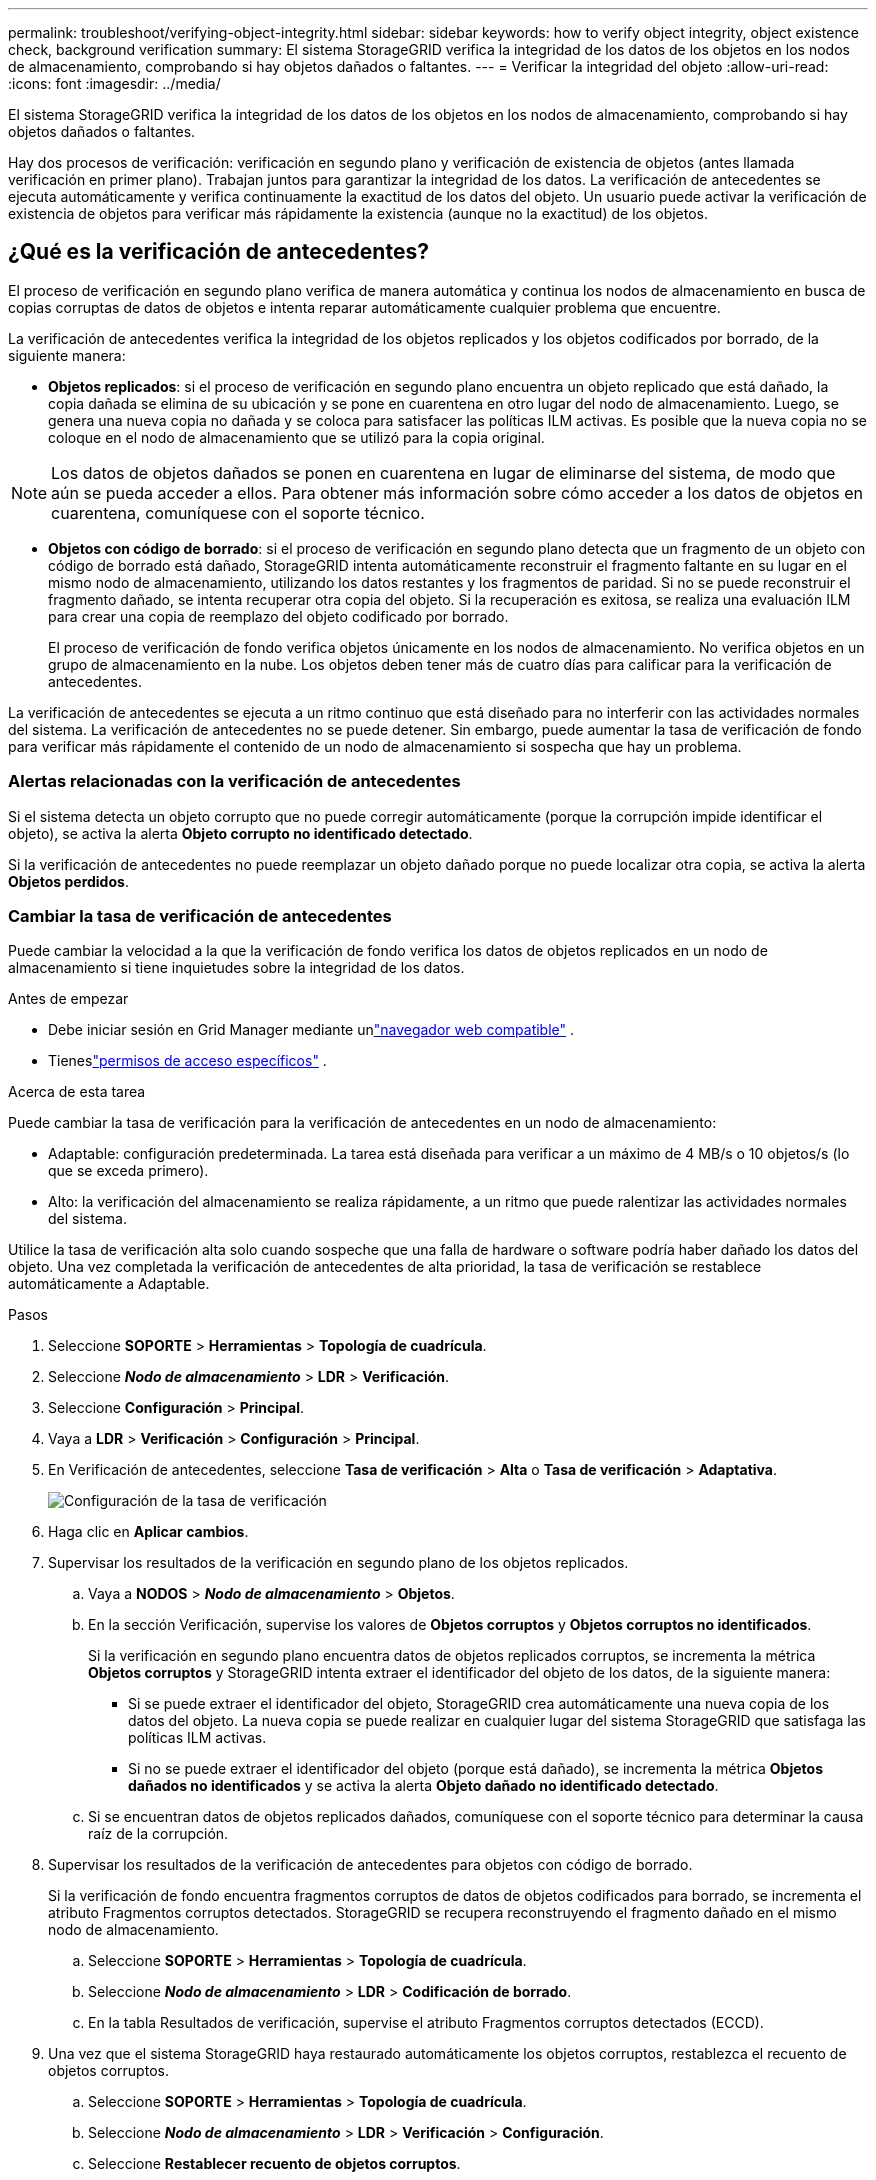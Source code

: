 ---
permalink: troubleshoot/verifying-object-integrity.html 
sidebar: sidebar 
keywords: how to verify object integrity, object existence check, background verification 
summary: El sistema StorageGRID verifica la integridad de los datos de los objetos en los nodos de almacenamiento, comprobando si hay objetos dañados o faltantes. 
---
= Verificar la integridad del objeto
:allow-uri-read: 
:icons: font
:imagesdir: ../media/


[role="lead"]
El sistema StorageGRID verifica la integridad de los datos de los objetos en los nodos de almacenamiento, comprobando si hay objetos dañados o faltantes.

Hay dos procesos de verificación: verificación en segundo plano y verificación de existencia de objetos (antes llamada verificación en primer plano).  Trabajan juntos para garantizar la integridad de los datos.  La verificación de antecedentes se ejecuta automáticamente y verifica continuamente la exactitud de los datos del objeto.  Un usuario puede activar la verificación de existencia de objetos para verificar más rápidamente la existencia (aunque no la exactitud) de los objetos.



== ¿Qué es la verificación de antecedentes?

El proceso de verificación en segundo plano verifica de manera automática y continua los nodos de almacenamiento en busca de copias corruptas de datos de objetos e intenta reparar automáticamente cualquier problema que encuentre.

La verificación de antecedentes verifica la integridad de los objetos replicados y los objetos codificados por borrado, de la siguiente manera:

* *Objetos replicados*: si el proceso de verificación en segundo plano encuentra un objeto replicado que está dañado, la copia dañada se elimina de su ubicación y se pone en cuarentena en otro lugar del nodo de almacenamiento.  Luego, se genera una nueva copia no dañada y se coloca para satisfacer las políticas ILM activas.  Es posible que la nueva copia no se coloque en el nodo de almacenamiento que se utilizó para la copia original.



NOTE: Los datos de objetos dañados se ponen en cuarentena en lugar de eliminarse del sistema, de modo que aún se pueda acceder a ellos.  Para obtener más información sobre cómo acceder a los datos de objetos en cuarentena, comuníquese con el soporte técnico.

* *Objetos con código de borrado*: si el proceso de verificación en segundo plano detecta que un fragmento de un objeto con código de borrado está dañado, StorageGRID intenta automáticamente reconstruir el fragmento faltante en su lugar en el mismo nodo de almacenamiento, utilizando los datos restantes y los fragmentos de paridad.  Si no se puede reconstruir el fragmento dañado, se intenta recuperar otra copia del objeto.  Si la recuperación es exitosa, se realiza una evaluación ILM para crear una copia de reemplazo del objeto codificado por borrado.
+
El proceso de verificación de fondo verifica objetos únicamente en los nodos de almacenamiento.  No verifica objetos en un grupo de almacenamiento en la nube.  Los objetos deben tener más de cuatro días para calificar para la verificación de antecedentes.



La verificación de antecedentes se ejecuta a un ritmo continuo que está diseñado para no interferir con las actividades normales del sistema.  La verificación de antecedentes no se puede detener.  Sin embargo, puede aumentar la tasa de verificación de fondo para verificar más rápidamente el contenido de un nodo de almacenamiento si sospecha que hay un problema.



=== Alertas relacionadas con la verificación de antecedentes

Si el sistema detecta un objeto corrupto que no puede corregir automáticamente (porque la corrupción impide identificar el objeto), se activa la alerta *Objeto corrupto no identificado detectado*.

Si la verificación de antecedentes no puede reemplazar un objeto dañado porque no puede localizar otra copia, se activa la alerta *Objetos perdidos*.



=== Cambiar la tasa de verificación de antecedentes

Puede cambiar la velocidad a la que la verificación de fondo verifica los datos de objetos replicados en un nodo de almacenamiento si tiene inquietudes sobre la integridad de los datos.

.Antes de empezar
* Debe iniciar sesión en Grid Manager mediante unlink:../admin/web-browser-requirements.html["navegador web compatible"] .
* Tieneslink:../admin/admin-group-permissions.html["permisos de acceso específicos"] .


.Acerca de esta tarea
Puede cambiar la tasa de verificación para la verificación de antecedentes en un nodo de almacenamiento:

* Adaptable: configuración predeterminada.  La tarea está diseñada para verificar a un máximo de 4 MB/s o 10 objetos/s (lo que se exceda primero).
* Alto: la verificación del almacenamiento se realiza rápidamente, a un ritmo que puede ralentizar las actividades normales del sistema.


Utilice la tasa de verificación alta solo cuando sospeche que una falla de hardware o software podría haber dañado los datos del objeto.  Una vez completada la verificación de antecedentes de alta prioridad, la tasa de verificación se restablece automáticamente a Adaptable.

.Pasos
. Seleccione *SOPORTE* > *Herramientas* > *Topología de cuadrícula*.
. Seleccione *_Nodo de almacenamiento_* > *LDR* > *Verificación*.
. Seleccione *Configuración* > *Principal*.
. Vaya a *LDR* > *Verificación* > *Configuración* > *Principal*.
. En Verificación de antecedentes, seleccione *Tasa de verificación* > *Alta* o *Tasa de verificación* > *Adaptativa*.
+
image::../media/background_verification_rate.png[Configuración de la tasa de verificación]

. Haga clic en *Aplicar cambios*.
. Supervisar los resultados de la verificación en segundo plano de los objetos replicados.
+
.. Vaya a *NODOS* > *_Nodo de almacenamiento_* > *Objetos*.
.. En la sección Verificación, supervise los valores de *Objetos corruptos* y *Objetos corruptos no identificados*.
+
Si la verificación en segundo plano encuentra datos de objetos replicados corruptos, se incrementa la métrica *Objetos corruptos* y StorageGRID intenta extraer el identificador del objeto de los datos, de la siguiente manera:

+
*** Si se puede extraer el identificador del objeto, StorageGRID crea automáticamente una nueva copia de los datos del objeto.  La nueva copia se puede realizar en cualquier lugar del sistema StorageGRID que satisfaga las políticas ILM activas.
*** Si no se puede extraer el identificador del objeto (porque está dañado), se incrementa la métrica *Objetos dañados no identificados* y se activa la alerta *Objeto dañado no identificado detectado*.


.. Si se encuentran datos de objetos replicados dañados, comuníquese con el soporte técnico para determinar la causa raíz de la corrupción.


. Supervisar los resultados de la verificación de antecedentes para objetos con código de borrado.
+
Si la verificación de fondo encuentra fragmentos corruptos de datos de objetos codificados para borrado, se incrementa el atributo Fragmentos corruptos detectados.  StorageGRID se recupera reconstruyendo el fragmento dañado en el mismo nodo de almacenamiento.

+
.. Seleccione *SOPORTE* > *Herramientas* > *Topología de cuadrícula*.
.. Seleccione *_Nodo de almacenamiento_* > *LDR* > *Codificación de borrado*.
.. En la tabla Resultados de verificación, supervise el atributo Fragmentos corruptos detectados (ECCD).


. Una vez que el sistema StorageGRID haya restaurado automáticamente los objetos corruptos, restablezca el recuento de objetos corruptos.
+
.. Seleccione *SOPORTE* > *Herramientas* > *Topología de cuadrícula*.
.. Seleccione *_Nodo de almacenamiento_* > *LDR* > *Verificación* > *Configuración*.
.. Seleccione *Restablecer recuento de objetos corruptos*.
.. Haga clic en *Aplicar cambios*.


. Si está seguro de que los objetos en cuarentena no son necesarios, puede eliminarlos.
+

NOTE: Si se activó la alerta *Objetos perdidos*, es posible que el soporte técnico desee acceder a los objetos en cuarentena para ayudar a depurar el problema subyacente o intentar recuperar datos.

+
.. Seleccione *SOPORTE* > *Herramientas* > *Topología de cuadrícula*.
.. Seleccione *_Nodo de almacenamiento_* > *LDR* > *Verificación* > *Configuración*.
.. Seleccione *Eliminar objetos en cuarentena*.
.. Seleccione *Aplicar cambios*.






== ¿Qué es la comprobación de existencia de objetos?

La verificación de existencia de objetos verifica si todas las copias replicadas esperadas de objetos y fragmentos codificados de borrado existen en un nodo de almacenamiento.  La verificación de existencia de objetos no verifica los datos del objeto en sí (la verificación en segundo plano lo hace); en cambio, proporciona una manera de verificar la integridad de los dispositivos de almacenamiento, especialmente si un problema de hardware reciente pudo haber afectado la integridad de los datos.

A diferencia de la verificación de antecedentes, que se realiza automáticamente, debe iniciar manualmente un trabajo de verificación de existencia de objetos.

La verificación de existencia de objetos lee los metadatos de cada objeto almacenado en StorageGRID y verifica la existencia de copias de objetos replicados y fragmentos de objetos codificados para borrado.  Cualquier dato faltante se gestiona de la siguiente manera:

* *Copias replicadas*: si falta una copia de los datos del objeto replicado, StorageGRID intenta automáticamente reemplazar la copia desde una copia almacenada en otra parte del sistema.  El nodo de almacenamiento ejecuta una copia existente a través de una evaluación ILM, que determinará que la política ILM actual ya no se cumple para este objeto porque falta otra copia.  Se genera una nueva copia y se coloca para satisfacer las políticas ILM activas del sistema.  Es posible que esta nueva copia no esté colocada en el mismo lugar donde se almacenó la copia faltante.
* *Fragmentos codificados por borrado*: si falta un fragmento de un objeto codificado por borrado, StorageGRID intenta automáticamente reconstruir el fragmento faltante en su lugar en el mismo nodo de almacenamiento usando los fragmentos restantes.  Si el fragmento faltante no se puede reconstruir (porque se han perdido demasiados fragmentos), ILM intenta encontrar otra copia del objeto, que puede usar para generar un nuevo fragmento con código de borrado.




=== Ejecutar comprobación de existencia de objeto

Crea y ejecuta un trabajo de verificación de existencia de objeto a la vez.  Cuando crea un trabajo, selecciona los nodos de almacenamiento y los volúmenes que desea verificar.  También selecciona la consistencia del trabajo.

.Antes de empezar
* Ha iniciado sesión en Grid Manager mediante unlink:../admin/web-browser-requirements.html["navegador web compatible"] .
* Tú tienes ellink:../admin/admin-group-permissions.html["Permiso de mantenimiento o acceso root"] .
* Se ha asegurado de que los nodos de almacenamiento que desea comprobar estén en línea. Seleccione *NODOS* para ver la tabla de nodos. Asegúrese de que no aparezcan íconos de alerta junto al nombre del nodo que desea verificar.
* Se ha asegurado de que los siguientes procedimientos *no* se estén ejecutando en los nodos que desea comprobar:
+
** Expansión de la red para agregar un nodo de almacenamiento
** Desmantelamiento del nodo de almacenamiento
** Recuperación de un volumen de almacenamiento fallido
** Recuperación de un nodo de almacenamiento con una unidad de sistema defectuosa
** Reequilibrio de la CE
** Clon de nodo de dispositivo




La verificación de existencia de objetos no proporciona información útil mientras estos procedimientos están en curso.

.Acerca de esta tarea
Una tarea de verificación de existencia de un objeto puede tardar días o semanas en completarse, dependiendo de la cantidad de objetos en la cuadrícula, los nodos y volúmenes de almacenamiento seleccionados y la consistencia seleccionada.  Puede ejecutar solo un trabajo a la vez, pero puede seleccionar varios nodos de almacenamiento y volúmenes al mismo tiempo.

.Pasos
. Seleccione *MANTENIMIENTO* > *Tareas* > *Comprobación de existencia de objetos*.
. Seleccione *Crear trabajo*.  Aparece el asistente para crear un trabajo de verificación de existencia de objetos.
. Seleccione los nodos que contienen los volúmenes que desea verificar.  Para seleccionar todos los nodos en línea, seleccione la casilla de verificación *Nombre del nodo* en el encabezado de la columna.
+
Puede buscar por nombre de nodo o sitio.

+
No puedes seleccionar nodos que no estén conectados a la red.

. Seleccione *Continuar*.
. Seleccione uno o más volúmenes para cada nodo de la lista.  Puede buscar volúmenes utilizando el número de volumen de almacenamiento o el nombre del nodo.
+
Para seleccionar todos los volúmenes de cada nodo seleccionado, seleccione la casilla de verificación *Volumen de almacenamiento* en el encabezado de la columna.

. Seleccione *Continuar*.
. Seleccione la consistencia para el trabajo.
+
La consistencia determina cuántas copias de metadatos del objeto se utilizan para la verificación de existencia del objeto.

+
** *Sitio fuerte*: Dos copias de metadatos en un solo sitio.
** *Fuerte-global*: Dos copias de metadatos en cada sitio.
** *Todos* (predeterminado): las tres copias de metadatos en cada sitio.
+
Para obtener más información sobre la consistencia, consulte las descripciones en el asistente.



. Seleccione *Continuar*.
. Revise y verifique sus selecciones.  Puede seleccionar *Anterior* para ir a un paso anterior en el asistente para actualizar sus selecciones.
+
Se genera un trabajo de verificación de existencia de objeto y se ejecuta hasta que ocurre una de las siguientes situaciones:

+
** El trabajo está terminado.
** Pausa o cancela el trabajo.  Puedes reanudar un trabajo que hayas pausado, pero no puedes reanudar un trabajo que hayas cancelado.
** El trabajo se estanca.  Se activa la alerta *La comprobación de existencia del objeto se ha estancado*.  Siga las acciones correctivas especificadas para la alerta.
** El trabajo falla.  Se activa la alerta *La comprobación de existencia del objeto ha fallado*.  Siga las acciones correctivas especificadas para la alerta.
** Aparece un mensaje de "Servicio no disponible" o "Error interno del servidor".  Después de un minuto, actualice la página para continuar monitoreando el trabajo.
+

NOTE: Según sea necesario, puede salir de la página de verificación de existencia de objetos y regresar para continuar monitoreando el trabajo.



. A medida que se ejecuta el trabajo, observe la pestaña *Trabajo activo* y anote el valor de Copias de objetos faltantes detectadas.
+
Este valor representa el número total de copias faltantes de objetos replicados y objetos con código de borrado con uno o más fragmentos faltantes.

+
Si la cantidad de copias de objetos faltantes detectadas es mayor a 100, es posible que haya un problema con el almacenamiento del nodo de almacenamiento.

+
image::../media/oec_active.png[Trabajo activo de la OEC]

. Una vez finalizado el trabajo, tome las medidas adicionales necesarias:
+
** Si las copias de objetos faltantes detectadas son cero, entonces no se encontraron problemas.  No se requiere ninguna acción
** Si la cantidad de copias de objetos faltantes detectadas es mayor que cero y no se ha activado la alerta *Objetos perdidos*, el sistema habrá reparado todas las copias faltantes. Verifique que se hayan corregido todos los problemas de hardware para evitar daños futuros a las copias de objetos.
** Si la cantidad de copias de objetos faltantes detectadas es mayor que cero y se ha activado la alerta *Objetos perdidos*, la integridad de los datos podría verse afectada. Póngase en contacto con el soporte técnico.
** Puede investigar copias de objetos perdidos utilizando grep para extraer los mensajes de auditoría de LLST: `grep LLST audit_file_name` .
+
Este procedimiento es similar al delink:../troubleshoot/investigating-lost-objects.html["investigando objetos perdidos"] , aunque para las copias de objetos se busca `LLST` en lugar de `OLST` .



. Si seleccionó la consistencia de sitio fuerte o global fuerte para el trabajo, espere aproximadamente tres semanas para que haya consistencia de metadatos y luego vuelva a ejecutar el trabajo en los mismos volúmenes.
+
Cuando StorageGRID haya tenido tiempo de lograr la consistencia de metadatos para los nodos y volúmenes incluidos en el trabajo, volver a ejecutar el trabajo podría borrar copias de objetos faltantes informadas erróneamente o hacer que se verifiquen copias de objetos adicionales si se omitieron.

+
.. Seleccione *MANTENIMIENTO* > *Verificación de existencia de objetos* > *Historial de trabajos*.
.. Determinar qué trabajos están listos para volver a ejecutarse:
+
... Mire la columna *Hora de finalización* para determinar qué trabajos se ejecutaron hace más de tres semanas.
... Para esos trabajos, escanee la columna de control de consistencia en busca de sitios fuertes o globales fuertes.


.. Seleccione la casilla de verificación para cada trabajo que desee volver a ejecutar y luego seleccione *Reejecutar*.
+
image::../media/oec_rerun.png[Repetición de OEC]

.. En el asistente para volver a ejecutar trabajos, revise los nodos y volúmenes seleccionados y la consistencia.
.. Cuando esté listo para volver a ejecutar los trabajos, seleccione *Reejecutar*.




Aparece la pestaña Trabajo activo.  Todos los trabajos que seleccionó se vuelven a ejecutar como un solo trabajo con una consistencia de sitio sólido.  Un campo *Trabajos relacionados* en la sección Detalles enumera los ID de los trabajos originales.

.Después de terminar
Si aún tiene inquietudes sobre la integridad de los datos, vaya a *SOPORTE* > *Herramientas* > *Topología de cuadrícula* > *_sitio_* > *_Nodo de almacenamiento_* > *LDR* > *Verificación* > *Configuración* > *Principal* y aumente la tasa de verificación en segundo plano.  La verificación de antecedentes verifica la exactitud de todos los datos de los objetos almacenados y repara cualquier problema que encuentre.  Encontrar y reparar problemas potenciales lo más rápido posible reduce el riesgo de pérdida de datos.
